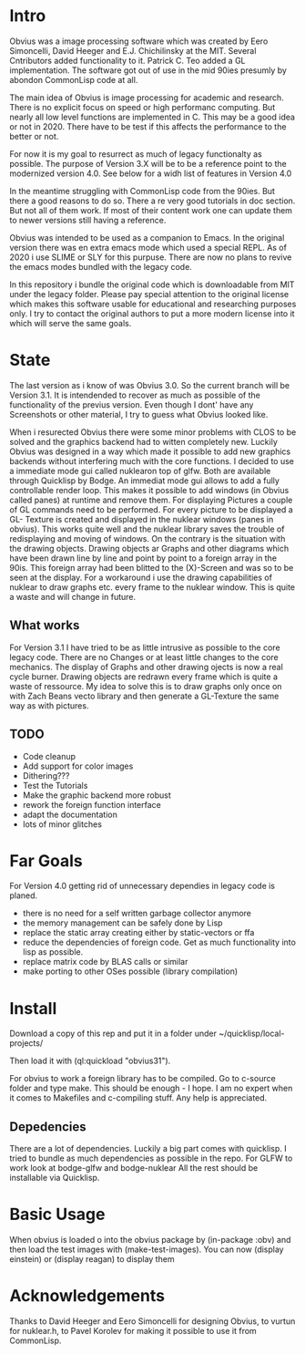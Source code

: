 * Intro

  Obvius was a image processing software which was created by Eero Simoncelli, David Heeger and E.J. Chichilinsky 
  at the MIT. Several Cntributors added functionality to it. Patrick C. Teo added a GL implementation. The software  
  got out of use in the mid 90ies presumly by abondon CommonLisp code at all. 

  The main idea of Obvius is image processing for academic and research. There is no explicit focus on speed or
  high performanc computing. But nearly all low level functions are implemented in C. This may be a good idea or
  not in 2020. There have to be test if this affects the performance to the better or not.

  For now it is my goal to resurrect as much of legacy functionalty as possible. The purpose of Version 3.X will be
  to be a reference point to the modernized version 4.0. See below for a widh list of features in Version 4.0 

  In the meantime struggling with CommonLisp code from the 90ies. But there a good reasons to do so.
  There a re very good tutorials in doc section. But not all of them work. If most of their content work one
  can update them to newer versions still having a reference.

  Obvius was intended to be used as a companion to Emacs. In the original version there was en extra emacs mode 
  which used a special REPL. As of 2020 i use SLIME or SLY for this purpuse. There are now no plans to revive the 
  emacs modes bundled with the legacy code. 

  In this repository i bundle the original code which is downloadable from MIT under the legacy folder. Please
  pay special attention to the original license which makes this software usable for educational and researching purposes only.
  I try to contact the original authors to put a more modern license into it which will serve the same goals.

* State  
 
  The last version as i know of was Obvius 3.0. So the current branch will be Version 3.1. It is intendended
  to recover as much as possible of the functionality of the previus version. Even though I dont' have any 
  Screenshots or other material, I try to guess what Obvius looked like. 

  When i resurected Obvius 
  there were some minor problems  with CLOS to be solved and the graphics backend had to witten completely new.
  Luckily Obvius was designed in a way which made it possible to add new graphics backends without interfering
  much with the core functions. I decided to use a immediate mode gui called nuklearon top of glfw. Both are 
  available through Quicklisp by Bodge. An immediat mode gui allows to add a fully controllable render loop. 
  This makes it possible to add windows (in Obvius called panes) at runtime and remove them. For displaying
  Pictures a couple of GL commands need to be performed. For every picture to be displayed a GL- Texture is created
  and displayed in the nuklear windows (panes in obvius). This works quite well and the nuklear library
  saves the trouble of redisplaying and moving of windows. On the contrary is the situation with the drawing objects.
  Drawing objects ar Graphs and other diagrams which have been drawn line by line and point by point to a foreign 
  array in the 90is. This foreign array had been blitted to the (X)-Screen and was so to be seen at the display.
  For a workaround i use the drawing capabilities of nuklear to draw graphs etc. every frame to the nuklear window.
  This is quite a waste and will change in future.

** What works

 For Version 3.1 I have tried to be as little intrusive as possible to the core legacy code. There are no Changes 
 or at least little changes to the core mechanics. The display of Graphs and other drawing ojects is now a real cycle
 burner. Drawing objects are redrawn every frame which is quite a waste of ressource. My idea to solve this is to draw
 graphs only once on with Zach Beans vecto library and then generate a GL-Texture the same way as with pictures. 


** TODO
   - Code cleanup
   - Add support for color images
   - Dithering???
   - Test the Tutorials
   - Make the graphic backend more robust
   - rework the foreign function interface
   - adapt the documentation
   - lots of minor glitches


* Far Goals
  
  For Version 4.0 getting rid of unnecessary dependies in legacy code is planed.
  - there is no need for a self written garbage collector anymore
  - the memory management can be safely done by Lisp
  - replace the static array creating either by static-vectors or ffa
  - reduce the dependencies of foreign code. Get as much functionality into lisp as possible.
  - replace matrix code by BLAS calls or similar
  - make porting to other OSes possible (library compilation)


* Install
 
  Download a copy of this rep and put it in a folder under ~/quicklisp/local-projects/

  Then load it with (ql:quickload "obvius31").

  For obvius to work a foreign library has to be compiled.
  Go to c-source folder and type make. This should be enough - I hope. I am no expert when it comes
  to Makefiles and c-compiling stuff. Any help is appreciated.

** Depedencies 

   There are a lot of dependencies. Luckily a big part comes with quicklisp.
  I tried to bundle as much dependencies as possible in the repo. For GLFW to work look at bodge-glfw and bodge-nuklear
  All the rest should be installable via Quicklisp.


* Basic Usage

  When obvius is loaded o into the obvius package by (in-package :obv) and then
  load the test images with (make-test-images). You can now (display einstein)  or (display reagan) to 
  display them 


* Acknowledgements

  Thanks to David Heeger and Eero Simoncelli for designing Obvius, to vurtun for nuklear.h, to Pavel Korolev for making it possible to use
  it from CommonLisp.
